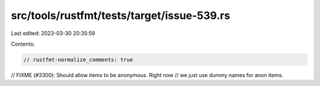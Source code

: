 src/tools/rustfmt/tests/target/issue-539.rs
===========================================

Last edited: 2023-03-30 20:35:59

Contents:

.. code-block:: rs

    // rustfmt-normalize_comments: true
// FIXME (#3300): Should allow items to be anonymous. Right now
// we just use dummy names for anon items.


